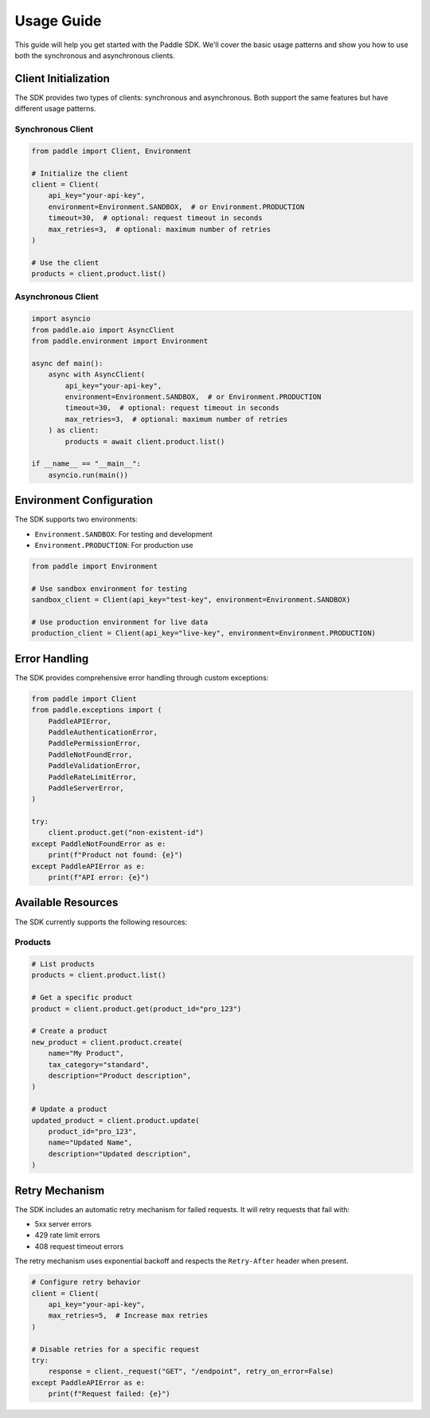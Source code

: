 Usage Guide
===========

This guide will help you get started with the Paddle SDK. We'll cover the basic usage patterns and show you how to use both the synchronous and asynchronous clients.

Client Initialization
-------------------

The SDK provides two types of clients: synchronous and asynchronous. Both support the same features but have different usage patterns.

Synchronous Client
~~~~~~~~~~~~~~~~

.. code-block:: python

   from paddle import Client, Environment

   # Initialize the client
   client = Client(
       api_key="your-api-key",
       environment=Environment.SANDBOX,  # or Environment.PRODUCTION
       timeout=30,  # optional: request timeout in seconds
       max_retries=3,  # optional: maximum number of retries
   )

   # Use the client
   products = client.product.list()

Asynchronous Client
~~~~~~~~~~~~~~~~~

.. code-block:: python

   import asyncio
   from paddle.aio import AsyncClient
   from paddle.environment import Environment

   async def main():
       async with AsyncClient(
           api_key="your-api-key",
           environment=Environment.SANDBOX,  # or Environment.PRODUCTION
           timeout=30,  # optional: request timeout in seconds
           max_retries=3,  # optional: maximum number of retries
       ) as client:
           products = await client.product.list()

   if __name__ == "__main__":
       asyncio.run(main())

Environment Configuration
-----------------------

The SDK supports two environments:

- ``Environment.SANDBOX``: For testing and development
- ``Environment.PRODUCTION``: For production use

.. code-block:: python

   from paddle import Environment

   # Use sandbox environment for testing
   sandbox_client = Client(api_key="test-key", environment=Environment.SANDBOX)

   # Use production environment for live data
   production_client = Client(api_key="live-key", environment=Environment.PRODUCTION)

Error Handling
------------

The SDK provides comprehensive error handling through custom exceptions:

.. code-block:: python

   from paddle import Client
   from paddle.exceptions import (
       PaddleAPIError,
       PaddleAuthenticationError,
       PaddlePermissionError,
       PaddleNotFoundError,
       PaddleValidationError,
       PaddleRateLimitError,
       PaddleServerError,
   )

   try:
       client.product.get("non-existent-id")
   except PaddleNotFoundError as e:
       print(f"Product not found: {e}")
   except PaddleAPIError as e:
       print(f"API error: {e}")

Available Resources
-----------------

The SDK currently supports the following resources:

Products
~~~~~~~~

.. code-block:: python

   # List products
   products = client.product.list()

   # Get a specific product
   product = client.product.get(product_id="pro_123")

   # Create a product
   new_product = client.product.create(
       name="My Product",
       tax_category="standard",
       description="Product description",
   )

   # Update a product
   updated_product = client.product.update(
       product_id="pro_123",
       name="Updated Name",
       description="Updated description",
   )

Retry Mechanism
--------------

The SDK includes an automatic retry mechanism for failed requests. It will retry requests that fail with:

- 5xx server errors
- 429 rate limit errors
- 408 request timeout errors

The retry mechanism uses exponential backoff and respects the ``Retry-After`` header when present.

.. code-block:: python

   # Configure retry behavior
   client = Client(
       api_key="your-api-key",
       max_retries=5,  # Increase max retries
   )

   # Disable retries for a specific request
   try:
       response = client._request("GET", "/endpoint", retry_on_error=False)
   except PaddleAPIError as e:
       print(f"Request failed: {e}") 